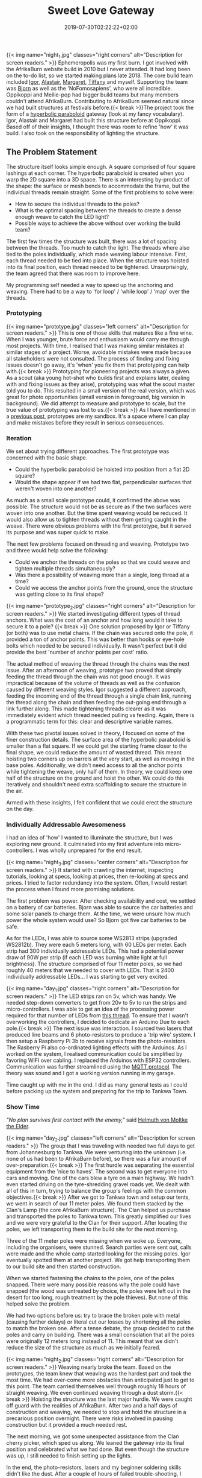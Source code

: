 #+DATE: 2019-07-30T02:22:22+02:00
#+TITLE: Sweet Love Gateway
#+DRAFT: false
#+TYPE: post

{{< img name="night_1.jpg" classes="right corners" alt="Description for screen readers." >}}
Ephemeropolis was my first burn. I got involved with the AfrikaBurn website build in 2010 but I never attended. It had long been on the to-do list, so we started making plans late 2018. The core build team included [[https://www.facebook.com/igor.zeljko.77][Igor]], [[https://www.facebook.com/alastair.mehl][Alastair]], [[https://www.facebook.com/magoshashot][Margaret]], [[https://www.facebook.com/tiffanychi101][Tiffany]] and myself. Supporting the team was [[https://www.facebook.com/CyBeRmAnZA][Bjorn]] as well as the 'NoFomosapiens', who were all incredible. Oppikoppi and Meilie-pop had bigger build teams but many members couldn't attend AfrikaBurn. Contributing to AfrikaBurn seemed natural since we had built structures at festivals before.{{< break >}}The project took the form of a [[https://www.mathcurve.com/surfaces.gb/paraboloidhyperbolic/paraboloidhyperbolic.shtml][hyperbolic paraboloid]] gateway (look at my fancy vocabulary). Igor, Alastair and Margaret had built this structure before at Oppikoppi. Based off of their insights, I thought there was room to refine 'how' it was build. I also took on the responsibility of lighting the structure.

** The Problem Statement
   The structure itself looks simple enough. A square comprised of four square lashings at each corner. The hyperbolic paraboloid is created when you warp the 2D square into a 3D space. There is an interesting by-product of the shape: the surface or mesh bends to accommodate the frame, but the individual threads remain straight. Some of the first problems to solve were:

   - How to secure the individual threads to the poles?
   - What is the optimal spacing between the threads to create a dense enough weave to catch the LED light?
   - Possible ways to achieve the above without over working the build team?

   The first few times the structure was built, there was a lot of spacing between the threads. Too much to catch the light. The threads where also tied to the poles individually, which made weaving labour intensive. First, each thread needed to be tied into place. When the structure was hoisted into its final position, each thread needed to be tightened. Unsurprisingly, the team agreed that there was room to improve here.

   My programming self needed a way to speed up the anchoring and weaving. There had to be a way to 'for loop' / 'while loop' / 'map' over the threads.

*** Prototyping
    {{< img name="prototype.jpg" classes="left corners" alt="Description for screen readers." >}}
    This is one of those skills that matures like a fine wine. When I was younger, brute force and enthusiasm would carry me through most projects. With time, I realised that I was making similar mistakes at similar stages of a project. Worse, avoidable mistakes were made because all stakeholders were not consulted. The process of finding and fixing issues doesn't go away, it's 'when' you fix them that prototyping can help with.{{< break >}} Prototyping for pioneering projects was always a given. As a scout (aka young hot-shot who builds first and explains later, dealing with and fixing issues as they arise), prototyping was what the scout master told you to do. This resulted in a small version of the real version, which was great for photo opportunities (small version in foreground, big version in background). We did attempt to measure and prototype to scale, but the true value of prototyping was lost to us.{{< break >}} As I have mentioned in a [[https://chrispyke.com/post/almighty-prototype/][previous post]], prototypes are my sandbox. It's a space where I can play and make mistakes before they result in serious consequences. 

*** Iteration
    We set about trying different approaches. The first prototype was concerned with the basic shape.
 
    - Could the hyperbolic paraboloid be hoisted into position from a flat 2D square? 
    - Would the shape appear if we had two flat, perpendicular surfaces that weren't woven into one another? 

    As much as a small scale prototype could, it confirmed the above was possible. The structure would not be as secure as if the two surfaces were woven into one another. But the time spent weaving would be reduced. It would also allow us to tighten threads without them getting caught in the weave. There were obvious problems with the first prototype, but it served its purpose and was super quick to make.

    The next few problems focused on threading and weaving. Prototype two and three would help solve the following:

    - Could we anchor the threads on the poles so that we could weave and tighten multiple threads simultaneously?
    - Was there a possibility of weaving more than a single, long thread at a time?
    - Could we access the anchor points from the ground, once the structure was getting close to its final shape?

    {{< img name="prototype_2.jpg" classes="right corners" alt="Description for screen readers." >}}
    We started investigating different types of thread anchors. What was the cost of an anchor and how long would it take to secure it to a pole? {{< break >}} One solution proposed by Igor or Tiffany (or both) was to use metal chains. If the chain was secured onto the pole, it provided a ton of anchor points. This was better than hooks or eye-hole bolts which needed to be secured individually. It wasn't perfect but it did provide the best 'number of anchor points per cost' ratio.

    The actual method of weaving the thread through the chains was the next issue. After an afternoon of weaving, prototype two proved that simply feeding the thread through the chain was not good enough. It was impractical because of the volume of threads as well as the confusion caused by different weaving styles. Igor suggested a different approach, feeding the incoming end of the thread through a single chain link, running the thread along the chain and then feeding the out-going end through a link further along. This made tightening threads clearer as it was immediately evident which thread needed pulling vs feeding. Again, there is a programmatic term for this: clear and descriptive variable names.

    With these two pivotal issues solved in theory, I focused on some of the finer construction details. The surface area of the hyperbolic paraboloid is smaller than a flat square. If we could get the starting frame closer to the final shape, we could reduce the amount of wasted thread. This meant hoisting two corners up on barrels at the very start, as well as moving in the base poles. Additionally, we didn't need access to all the anchor points while tightening the weave, only half of them. In theory, we could keep one half of the structure on the ground and hoist the other. We could do this iteratively and shouldn't need extra scaffolding to secure the structure in the air.

    Armed with these insights, I felt confident that we could erect the structure on the day.

*** Individually Addressable Awesomeness
    I had an idea of 'how' I wanted to illuminate the structure, but I was exploring new ground. It culminated into my first adventure into micro-controllers. I was wholly unprepared for the end result. 

   {{< img name="night_3.jpg" classes="center corners" alt="Description for screen readers." >}}
    It started with crawling the internet, inspecting tutorials, looking at specs, looking at prices, then re-looking at specs and prices. I tried to factor redundancy into the system. Often, I would restart the process when I found more promising solutions.

    The first problem was power. After checking availability and cost, we settled on a battery of car batteries. Bjorn was able to source the car batteries and some solar panels to charge them. At the time, we were unsure how much power the whole system would use? So Bjorn got five car batteries to be safe.

    As for the LEDs, I was able to source some WS2813 strips (upgraded WS2812b). They were each 5 meters long, with 60 LEDs per meter. Each strip had 300 individually addressable LEDs. This had a potential power draw of 90W per strip (if each LED was burning white light at full brightness). The structure comprised of four 11 meter poles, so we had roughly 40 meters that we needed to cover with LEDs. That is 2400 individually addressable LEDs... I was starting to get very excited.

    {{< img name="day_1.jpg" classes="right corners" alt="Description for screen readers." >}}
    The LED strips ran on 5v, which was handy. We needed step-down converters to get from 20v to 5v to run the strips and micro-controllers. I was able to get an idea of the processing power required for that number of LEDs from [[https://github.com/FastLED/FastLED/issues/288][this thread]]. To ensure that I wasn't overworking the controllers, I decided to dedicate an Arduino Due to each pole.{{< break >}} The next issue was interaction. I sourced two lasers that produced line beams and 6 photo-resistors to produce a 'trip wire' system. I then setup a Raspberry Pi 3b to receive signals from the photo-resistors. The Rasberry Pi also co-ordinated lighting effects with the Arduinos. As I worked on the system, I realised communication could be simplified by favoring WIFI over cabling. I replaced the Arduinos with ESP32 controllers. Communication was further streamlined using the [[http://mqtt.org/][MQTT protocol]]. The theory was sound and I got a working version running in my garage.

    Time caught up with me in the end. I did as many general tests as I could before packing up the system and preparing for the trip to Tankwa Town.

*** Show Time

    /"No plan survives first contact with the enemy,"/ said [[https://en.wikiquote.org/wiki/Helmuth_von_Moltke_the_Elder][Helmuth von Moltke the Elder]].

    {{< img name="day_2.jpg" classes="left corners" alt="Description for screen readers." >}}
    The group that I was traveling with needed two full days to get from Johannesburg to Tankwa. We were venturing into the unknown (i.e. none of us had been to AfrikaBurn before), so there was a fair amount of over-preparation.{{< break >}} The first hurdle was separating the essential equipment from the 'nice to haves'. The second was to get everyone into cars and moving. One of the cars blew a tyre on a main highway. We hadn't even started driving on the tyre-shredding gravel roads yet. We dealt with all of this in turn, trying to balance the group's feelings with the common objectives.{{< break >}} After we got to Tankwa town and setup our tents, we went in search of our 11 meter poles. We found them stacked by the Clan's Lamp (the core AfrikaBurn structure). The Clan helped us purchase and transported the poles to Tankwa town. This greatly simplified our lives and we were very grateful to the Clan for their support. After locating the poles, we left transporting them to the build site for the next morning.

    Three of the 11 meter poles were missing when we woke up. Everyone, including the organisers, were stunned. Search parties were sent out, calls were made and the whole camp started looking for the missing poles. Igor eventually spotted them at another project. We got help transporting them to our build site and then started construction.

    When we started fastening the chains to the poles, one of the poles snapped. There were many possible reasons why the pole could have snapped (the wood was untreated by choice, the poles were left out in the desert for too long, rough treatment by the pole thieves). But none of this helped solve the problem.

    We had two options before us: try to brace the broken pole with metal (causing further delays) or literal cut our losses by shortening all the poles to match the broken one. After a tense debate, the group decided to cut the poles and carry on building. There was a small consolation that all the poles were originally 12 meters long instead of 11. This meant that we didn't reduce the size of the structure as much as we initially feared.

    {{< img name="night_2.jpg" classes="right corners" alt="Description for screen readers." >}}
    Weaving nearly broke the team. Based on the prototypes, the team knew that weaving was the hardest part and took the most time. We had over-come more obstacles than anticipated just to get to this point. The team carried themselves well through roughly 18 hours of straight weaving. We even continued weaving through a dust storm.{{< break >}} Hoisting the structure was the last major hurdle. We were caught off guard with the realities of AfrikaBurn. After two and a half days of construction and weaving, we needed to stop and hold the structure in a precarious position overnight. There were risks involved in pausing construction but it provided a much needed rest. 

    The next morning, we got some unexpected assistance from the Clan cherry picker, which sped us along. We leaned the gateway into its final position and celebrated what we had done. But even though the structure was up, I still needed to finish setting up the lights.

    In the end, the photo-resistors, lasers and my beginner soldering skills didn't like the dust. After a couple of hours of failed trouble-shooting, I decided to abandon the interactive element of the lighting. Plan B was to create and cycle through a couple of predefined lighting effects.

    The end result was still impressive. We received a lot of great feedback from everyone who saw the gateway. It was rewarding to watch people's reactions as they walked through, running their fingers along the weave.

    My favorite thing to do was to walk through the gateway and try to touch my nose to the weave. Whenever I thought I was getting close, the threads would curve up and away from me. In hindsight, the reduced structure wasn't all bad. It made the gateway more relatable, more personal. The weave wasn't floating high above you but was right there, in reach of your fingers. 

    Even though the project didn't go exactly as planned, I still consider it a success. There were many unexpected hurdles we had to overcome just to erect the gateway. But the whole exercise gave me an excuse to play with new technologies and concepts, and that was a win. 

*** Afrikaburn 2019: Ephemeropolis
    It is very hard to sum up my experiences and impressions. This post has focused on the Sweet Love Gateway but there was so... so very much more. I was invited to present & share my journey, so I created this [[https://slides.com/ultrachrisp/deck][slide deck]]. These slides only offer a taste of what was there.

    AfrikaBurn changed me for the better. It left me awed and humbled. The people, the projects, the setting... I still struggle to find words to adequately describe it.

    /Thank you AfrikaBurn, for everything you are!/

    {{< youtube L8V3rp6gvO8 >}}

